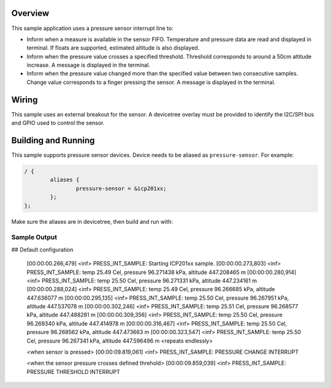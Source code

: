 .. zephyr:code-sample:: pressure_interrupt
   :name: Barometric pressure and temperature sensor interrupt example
   :relevant-api: sensor_interface

   Manage interrupts from a barometric pressure and temperature sensor.

Overview
********

This sample application uses a pressure sensor interrupt line to:

* Inform when a measure is available in the sensor FIFO.
  Temperature and pressure data are read and displayed in terminal.
  If floats are supported, estimated altitude is also displayed.
* Inform when the pressure value crosses a specified threshold.
  Threshold corresponds to around a 50cm altitude increase.
  A message is displayed in the terminal.
* Inform when the pressure value changed more than the specified
  value between two consecutive samples.
  Change value corresponds to a finger pressing the sensor.
  A message is displayed in the terminal.

Wiring
*******

This sample uses an external breakout for the sensor.  A devicetree
overlay must be provided to identify the I2C/SPI bus and GPIO used to
control the sensor.

Building and Running
********************

This sample supports pressure sensor devices. Device needs
to be aliased as ``pressure-sensor``. For example:

.. code-block:: devicetree

	/ {
		aliases {
			pressure-sensor = &icp201xx;
		};
	};

Make sure the aliases are in devicetree, then build and run with:

.. zephyr-app-commands::
   :zephyr-app: samples/sensor/pressure_interrupt
   :board: nrf52dk/nrf52832
   :goals: build flash

Sample Output
=============

.. code-block:: console

## Default configuration

   [00:00:00.266,479] <inf> PRESS_INT_SAMPLE: Starting ICP201xx sample.
   [00:00:00.273,803] <inf> PRESS_INT_SAMPLE: temp 25.49 Cel, pressure 96.271438 kPa, altitude 447.208465 m
   [00:00:00.280,914] <inf> PRESS_INT_SAMPLE: temp 25.50 Cel, pressure 96.271331 kPa, altitude 447.234161 m
   [00:00:00.288,024] <inf> PRESS_INT_SAMPLE: temp 25.49 Cel, pressure 96.266685 kPa, altitude 447.636077 m
   [00:00:00.295,135] <inf> PRESS_INT_SAMPLE: temp 25.50 Cel, pressure 96.267951 kPa, altitude 447.537078 m
   [00:00:00.302,246] <inf> PRESS_INT_SAMPLE: temp 25.51 Cel, pressure 96.268577 kPa, altitude 447.488281 m
   [00:00:00.309,356] <inf> PRESS_INT_SAMPLE: temp 25.50 Cel, pressure 96.269340 kPa, altitude 447.414978 m
   [00:00:00.316,467] <inf> PRESS_INT_SAMPLE: temp 25.50 Cel, pressure 96.268562 kPa, altitude 447.473663 m
   [00:00:00.323,547] <inf> PRESS_INT_SAMPLE: temp 25.50 Cel, pressure 96.267341 kPa, altitude 447.596496 m
   <repeats endlessly>

   <when sensor is pressed>
   [00:00:09.819,061] <inf> PRESS_INT_SAMPLE: PRESSURE CHANGE INTERRUPT

   <when the sensor pressure crosses defined threhold>
   [00:00:09.859,039] <inf> PRESS_INT_SAMPLE: PRESSURE THRESHOLD INTERRUPT
